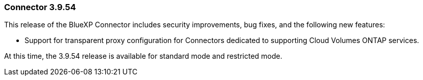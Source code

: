 === Connector 3.9.54

This release of the BlueXP Connector includes security improvements, bug fixes, and the following new features: 

* Support for transparent proxy configuration for Connectors dedicated to supporting Cloud Volumes ONTAP services.

At this time, the 3.9.54 release is available for standard mode and restricted mode.












